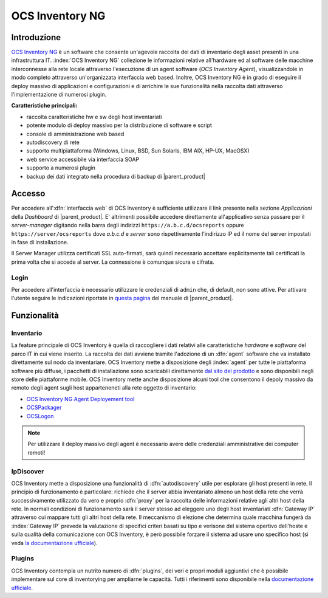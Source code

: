 .. index::
   single: OCS Inventory

.. _ocs-section:

================
OCS Inventory NG
================


Introduzione
============

`OCS Inventory NG <http://www.ocsinventory-ng.org/en/>`_ è un software che consente un'agevole
raccolta dei dati di inventario degli asset presenti in una infrastruttura IT.
:index:`OCS Inventory NG` collezione le informazioni relative all'hardware ed al software delle
macchine interconnesse alla rete locale attraverso l'esecuzione di un agent software
(*OCS Inventory Agent*), visualizzandole in modo completo attraverso un'organizzata interfaccia
web based.
Inoltre, OCS Inventory NG è in grado di eseguire il deploy massivo di applicazioni e configurazioni
e di arrichire le sue funzionalità nella raccolta dati attraverso l'implementazione di numerosi
plugin.


**Caratteristiche principali:**

* raccolta caratteristiche hw e sw degli host inventariati
* potente modulo di deploy massivo per la distribuzione di software e script
* console di amministrazione web based
* autodiscovery di rete
* supporto multipiattaforma (Windows, Linux, BSD, Sun Solaris, IBM AIX, HP-UX, MacOSX)
* web service accessibile via interfaccia SOAP
* supporto a numerosi plugin
* backup dei dati integrato nella procedura di backup di |parent_product|


Accesso
=======

Per accedere all':dfn:`interfaccia web` di OCS Inventory è sufficiente utilizzare il link presente nella sezione *Applicazioni* 
della *Dashboard* di |parent_product|.
E' altrimenti possibile accedere direttamente all'applicativo senza passare per il *server-manager* digitando nella barra 
degli indirizzi ``https://a.b.c.d/ocsreports`` oppure ``https://server/ocsreports`` dove *a.b.c.d* e *server* sono 
rispettivamente l'indirizzo IP ed il nome del server impostati in fase di installazione.


Il Server Manager utilizza certificati SSL auto-firmati, sarà quindi necessario
accettare esplicitamente tali certificati la prima volta che si accede al server.
La connessione è comunque sicura e cifrata.

Login
-----

Per accedere all'interfaccia è necessario utilizzare le credenziali di ``admin`` che, di default, non sono attive.
Per attivare l'utente seguire le indicazioni riportate in `questa pagina <http://nethserver.docs.nethesis.it/it/latest/accounts.html#admin-user-section>`_ del manuale di |parent_product|.

.. _ocs-features:

Funzionalità
============

Inventario
----------

La feature principale di OCS Inventory è quella di raccogliere i dati relativi alle caratteristiche *hardware* e
*software* del parco IT in cui viene inserito.
La raccolta dei dati avviene tramite l'adozione di un :dfn:`agent` software che va installato direttamente sul nodo
da inventariare.
OCS Inventory mette a disposizione degli :index:`agent` per tutte le piattaforma software più diffuse, i pacchetti di
installazione sono scaricabili direttamente `dal sito del prodotto <http://www.ocsinventory-ng.org/en/download/download-agent.html>`_
e sono disponibili negli store delle piattaforme mobile.
OCS Inventory mette anche disposizione alcuni tool che consentono il depoly massivo da remoto degli agent sugli host 
apparteneneti alla rete oggetto di inventario:

* `OCS Inventory NG Agent Deployement tool <http://wiki.ocsinventory-ng.org/index.php/Documentation:DeployTool>`_
* `OCSPackager <http://wiki.ocsinventory-ng.org/index.php/Documentation:Packager>`_
* `OCSLogon <http://wiki.ocsinventory-ng.org/index.php/Documentation:WindowsAgent#Deploying_Agent_using_launcher_OcsLogon.exe_through_Login_Script_or_Active_Directory_GPO.>`_

.. note:: Per utilizzare il deploy massivo degli agent è necessario avere delle credenziali amministrative dei computer remoti!


IpDiscover
----------

OCS Inventory mette a disposizione una funzionalità di :dfn:`autodiscovery` utile per esplorare gli host presenti in rete.
Il principio di funzionamento è particolare: richiede che il server abbia inventariato almeno un host della rete che verrà 
successivamente utilizzato da vero e proprio :dfn:`proxy` per la raccolta delle informazioni relative agli altri host della 
rete.
In normali condizioni di funzionamento sarà il server stesso ad eleggere uno degli host inventariati :dfn:`Gateway IP` attraverso 
cui mappare tutti gli altri host della rete.
Il meccanismo di elezione che determina quale macchina fungerà da :index:`Gateway IP` prevede la valutazione di specifici
criteri basati su tipo e verisone del sistema opertivo dell'hoste e sulla qualità della comunicazione con OCS Inventory, è però
possibile forzare il sistema ad usare uno specifico host (si veda `la documentazione ufficiale <http://wiki.ocsinventory-ng.org/index.php/Documentation:Ipdiscover#Election_mechanism.>`_).


Plugins
-------

OCS Inventory contempla un nutrito numero di :dfn:`plugins`, dei veri e propri moduli aggiuntivi che è possibile implementare 
sul core di inventorying per ampliarne le capacità.
Tutti i riferimenti sono disponibile nella `documentazione ufficiale <http://wiki.ocsinventory-ng.org/index.php/Plugins:version2>`_.


